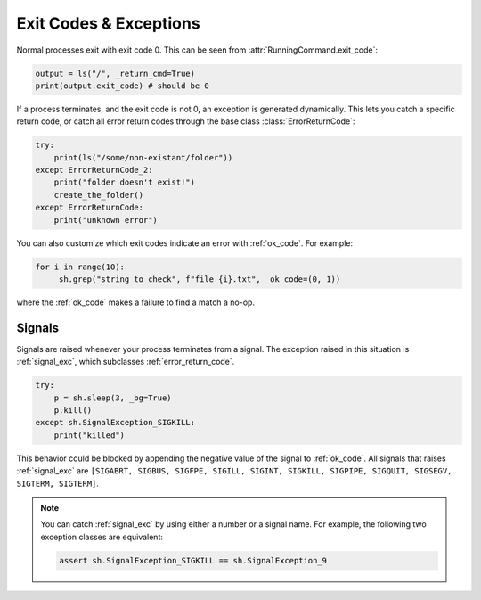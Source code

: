 .. _exit_codes:

Exit Codes & Exceptions
=======================

Normal processes exit with exit code 0.  This can be seen from
:attr:`RunningCommand.exit_code`:

.. code-block:: python

	output = ls("/", _return_cmd=True)
	print(output.exit_code) # should be 0
	
If a process terminates, and the exit code is not 0, an exception is generated
dynamically.  This lets you catch a specific return code, or catch all error
return codes through the base class :class:`ErrorReturnCode`:

.. code-block:: python

    try:
        print(ls("/some/non-existant/folder"))
    except ErrorReturnCode_2:
        print("folder doesn't exist!")
        create_the_folder()
    except ErrorReturnCode:
        print("unknown error")

You can also customize which exit codes indicate an error with :ref:`ok_code`. For example:

.. code-block:: python

   for i in range(10):
    	sh.grep("string to check", f"file_{i}.txt", _ok_code=(0, 1))

where the :ref:`ok_code` makes a failure to find a match a no-op.

Signals
-------

Signals are raised whenever your process terminates from a signal.  The
exception raised in this situation is :ref:`signal_exc`, which subclasses
:ref:`error_return_code`.

.. code-block:: python

    try:
        p = sh.sleep(3, _bg=True)
        p.kill()
    except sh.SignalException_SIGKILL:
        print("killed")

This behavior could be blocked by appending the negative value of the signal to
:ref:`ok_code`. All signals that raises :ref:`signal_exc` are ``[SIGABRT, 
SIGBUS, SIGFPE, SIGILL, SIGINT, SIGKILL, SIGPIPE, SIGQUIT, SIGSEGV, SIGTERM, 
SIGTERM]``.

.. note::

    You can catch :ref:`signal_exc` by using either a number or a signal name.
    For example, the following two exception classes are equivalent:

    .. code-block:: python

        assert sh.SignalException_SIGKILL == sh.SignalException_9
